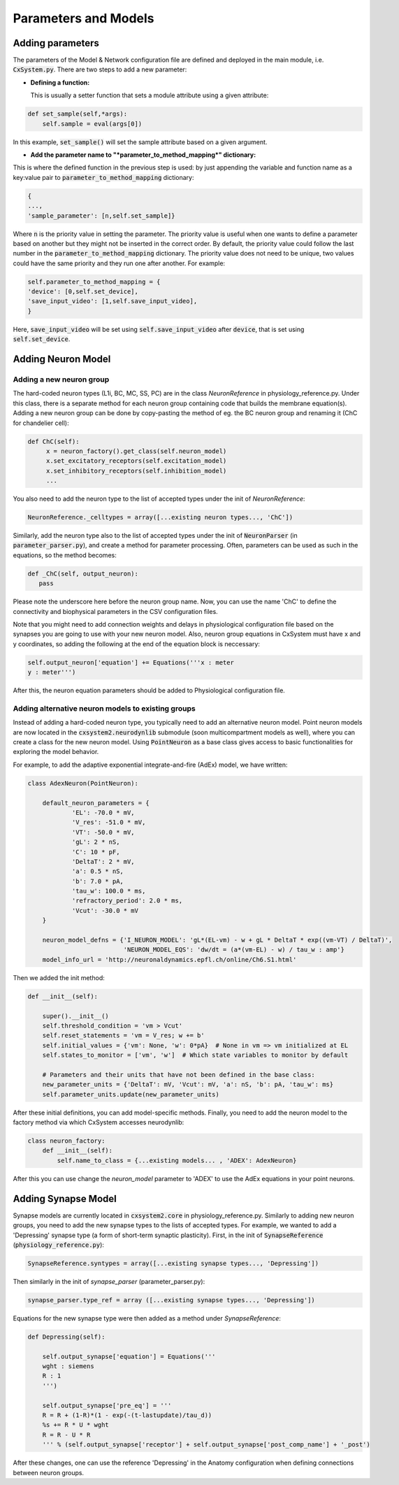 Parameters and Models
=====================


Adding parameters
-----------------

The parameters of the Model & Network configuration file are defined and
deployed in the main module, i.e. :code:`CxSystem.py`. There are two steps to
add a new parameter:

* **Defining a function:**

  This is usually a setter function that sets a module attribute using a given attribute:

.. code-block:: python

    def set_sample(self,*args):
        self.sample = eval(args[0])

In this example, :code:`set_sample()` will set the sample attribute based on a given argument.

* **Add the parameter name to "*parameter_to_method_mapping*" dictionary:**

This is where the defined function in the previous step is used: by just appending the variable and function name as a key:value pair to :code:`parameter_to_method_mapping` dictionary:

.. code-block:: python

	{
	...,
	'sample_parameter': [n,self.set_sample]}


Where :code:`n` is the priority value in setting the parameter. The priority value is useful when one wants to define a parameter based on another but they might not be inserted in the correct order. By default, the priority value could follow the last number in the :code:`parameter_to_method_mapping` dictionary. The priority value does not need to be unique, two values could have the same priority and they run one after another. For example:

.. code-block:: python

	    self.parameter_to_method_mapping = {
	    'device': [0,self.set_device],
            'save_input_video': [1,self.save_input_video],
	    }


Here, :code:`save_input_video` will be set using :code:`self.save_input_video` after :code:`device`, that is set using :code:`self.set_device`.


Adding Neuron Model
--------------------
Adding a new neuron group
`````````````````````````
The hard-coded neuron types (L1i, BC, MC, SS, PC) are in the class *NeuronReference* in physiology_reference.py.
Under this class, there is a separate method for each neuron group containing code that builds the membrane equation(s).
Adding a new neuron group can be done by copy-pasting the method of eg. the BC neuron group and renaming it (ChC for chandelier cell):

.. code-block:: python

   def ChC(self):
        x = neuron_factory().get_class(self.neuron_model)
        x.set_excitatory_receptors(self.excitation_model)
        x.set_inhibitory_receptors(self.inhibition_model)
        ...

You also need to add the neuron type to the list of accepted types under the init of *NeuronReference*:

.. code-block:: python

   NeuronReference._celltypes = array([...existing neuron types..., 'ChC'])

Similarly, add the neuron type also to the list of accepted types under the init of :code:`NeuronParser` (in :code:`parameter_parser.py`), and create a method for parameter processing. Often, parameters can be used as such in the equations, so the method becomes:

.. code-block:: python

   def _ChC(self, output_neuron):
      pass

Please note the underscore here before the neuron group name. Now, you can use the name 'ChC' to define the connectivity and biophysical parameters in the CSV configuration files.

Note that you might need to add connection weights and delays in physiological configuration file based on the synapses you are going to use with your new neuron model. Also, neuron group equations in CxSystem must have x and y coordinates, so adding the following at the end of the equation block is neccessary:

.. code-block:: python

		self.output_neuron['equation'] += Equations('''x : meter
		y : meter''')

After this, the neuron equation parameters should be added to Physiological configuration file.

Adding alternative neuron models to existing groups
```````````````````````````````````````````````````
Instead of adding a hard-coded neuron type, you typically need to add an alternative neuron model.
Point neuron models are now located in the :code:`cxsystem2.neurodynlib` submodule (soon multicompartment models as well), where
you can create a class for the new neuron model. Using :code:`PointNeuron` as a base class gives access to
basic functionalities for exploring the model behavior.

For example, to add the adaptive exponential integrate-and-fire (AdEx) model, we have written:

.. code-block:: python

    class AdexNeuron(PointNeuron):

        default_neuron_parameters = {
                'EL': -70.0 * mV,
                'V_res': -51.0 * mV,
                'VT': -50.0 * mV,
                'gL': 2 * nS,
                'C': 10 * pF,
                'DeltaT': 2 * mV,
                'a': 0.5 * nS,
                'b': 7.0 * pA,
                'tau_w': 100.0 * ms,
                'refractory_period': 2.0 * ms,
                'Vcut': -30.0 * mV
        }

        neuron_model_defns = {'I_NEURON_MODEL': 'gL*(EL-vm) - w + gL * DeltaT * exp((vm-VT) / DeltaT)',
                              'NEURON_MODEL_EQS': 'dw/dt = (a*(vm-EL) - w) / tau_w : amp'}
        model_info_url = 'http://neuronaldynamics.epfl.ch/online/Ch6.S1.html'

Then we added the init method:

.. code-block:: python

    def __init__(self):

        super().__init__()
        self.threshold_condition = 'vm > Vcut'
        self.reset_statements = 'vm = V_res; w += b'
        self.initial_values = {'vm': None, 'w': 0*pA}  # None in vm => vm initialized at EL
        self.states_to_monitor = ['vm', 'w']  # Which state variables to monitor by default

        # Parameters and their units that have not been defined in the base class:
        new_parameter_units = {'DeltaT': mV, 'Vcut': mV, 'a': nS, 'b': pA, 'tau_w': ms}
        self.parameter_units.update(new_parameter_units)

After these initial definitions, you can add model-specific methods. Finally, you need to add the neuron model to the
factory method via which CxSystem accesses neurodynlib:

.. code-block:: python

    class neuron_factory:
        def __init__(self):
            self.name_to_class = {...existing models... , 'ADEX': AdexNeuron}

After this you can use change the *neuron_model* parameter to 'ADEX' to use the AdEx equations in your point neurons.

Adding Synapse Model
---------------------
Synapse models are currently located in :code:`cxsystem2.core` in physiology_reference.py.
Similarly to adding new neuron groups, you need to add the new synapse types to the lists of accepted types.
For example, we wanted to add a 'Depressing' synapse type (a form of short-term synaptic plasticity).
First, in the init of :code:`SynapseReference` (:code:`physiology_reference.py`):

.. code-block:: python

   SynapseReference.syntypes = array([...existing synapse types..., 'Depressing'])

Then similarly in the init of *synapse_parser* (parameter_parser.py):

.. code-block:: python

   synapse_parser.type_ref = array ([...existing synapse types..., 'Depressing'])

Equations for the new synapse type were then added as a method under *SynapseReference*:

.. code-block:: python

    def Depressing(self):

        self.output_synapse['equation'] = Equations('''
        wght : siemens
        R : 1
        ''')

        self.output_synapse['pre_eq'] = '''
        R = R + (1-R)*(1 - exp(-(t-lastupdate)/tau_d))
        %s += R * U * wght
        R = R - U * R
        ''' % (self.output_synapse['receptor'] + self.output_synapse['post_comp_name'] + '_post')

After these changes, one can use the reference 'Depressing' in the Anatomy configuration when defining connections
between neuron groups.

